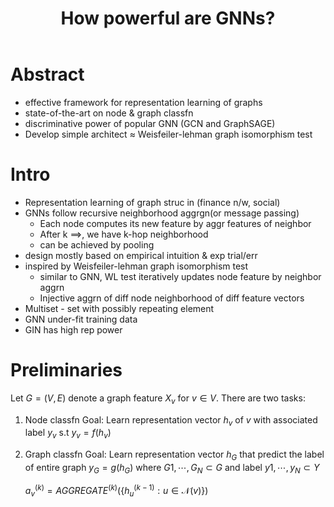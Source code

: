 #+TITLE: How powerful are GNNs?
#+LATEX_HEADER: \usepackage{calrsfs}

* Abstract
    - effective framework for representation learning of graphs
    - state-of-the-art on node & graph classfn
    - discriminative power of popular GNN (GCN and GraphSAGE)
    - Develop simple architect $\approx$ Weisfeiler-lehman graph
      isomorphism test
* Intro
 - Representation learning of graph struc in (finance n/w, social)
 - GNNs follow recursive neighborhood aggrgn(or message passing)
   + Each node computes its new feature by aggr features of
     neighbor
   + After k $\implies$, we have k-hop neighborhood
   + can be achieved by pooling
 - design mostly based on empirical intuition & exp trial/err
 - inspired by Weisfeiler-lehman graph isomorphism test
   + similar to GNN, WL test iteratively updates node feature by neighbor aggrn
   + Injective aggrn of diff node neighborhood of diff feature vectors
 - Multiset - set with possibly repeating element
 - GNN under-fit  training data
 - GIN has high rep power
* Preliminaries
Let $G = (V,E)$ denote a graph feature $X_v$  for $v \in V$.
There are two tasks:
1. Node classfn
   Goal: Learn representation vector $h_v$ of $v$ with associated
   label $y_v$ s.t $y_v=f(h_v)$
2. Graph classfn
   Goal: Learn representation vector $h_G$ that predict the label of
   entire graph $y_G = g(h_G)$ where ${G1,\cdots,G_N} \subset G$ and
   label ${y1,\cdots,y_N} \subset Y$

   $a_v^{(k)} = AGGREGATE^{(k)} \left(\left\{h_u^{(k-1)}: u \in \mathcal{N}(v) \right\}\right)$
